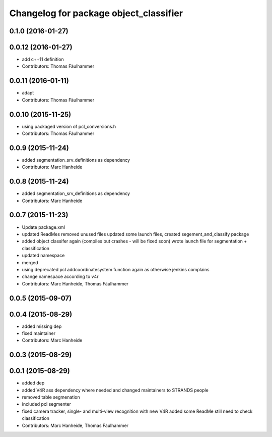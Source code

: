 ^^^^^^^^^^^^^^^^^^^^^^^^^^^^^^^^^^^^^^^
Changelog for package object_classifier
^^^^^^^^^^^^^^^^^^^^^^^^^^^^^^^^^^^^^^^

0.1.0 (2016-01-27)
------------------

0.0.12 (2016-01-27)
-------------------
* add c++11 definition
* Contributors: Thomas Fäulhammer

0.0.11 (2016-01-11)
-------------------
* adapt
* Contributors: Thomas Fäulhammer

0.0.10 (2015-11-25)
-------------------
* using packaged version of pcl_conversions.h
* Contributors: Thomas Fäulhammer

0.0.9 (2015-11-24)
------------------
* added segmentation_srv_definitions as dependency
* Contributors: Marc Hanheide

0.0.8 (2015-11-24)
------------------
* added segmentation_srv_definitions as dependency
* Contributors: Marc Hanheide

0.0.7 (2015-11-23)
------------------
* Update package.xml
* updated ReadMes
  removed unused files
  updated some launch files, created segement_and_classify package
* added object classifer again (compiles but crashes - will be fixed soon)
  wrote launch file for segmentation + classification
* updated namespace
* merged
* using deprecated pcl addcoordinatesystem function again as otherwise jenkins complains
* change namespace according to v4r
* Contributors: Marc Hanheide, Thomas Fäulhammer

0.0.5 (2015-09-07)
------------------

0.0.4 (2015-08-29)
------------------
* added missing dep
* fixed maintainer
* Contributors: Marc Hanheide

0.0.3 (2015-08-29)
------------------

0.0.1 (2015-08-29)
------------------
* added dep
* added V4R ass dependency where needed and changed maintainers to STRANDS people
* removed table segmenation
* included pcl segmenter
* fixed camera tracker, single- and multi-view recognition with new V4R
  added some ReadMe
  still need to check classification
* Contributors: Marc Hanheide, Thomas Fäulhammer

